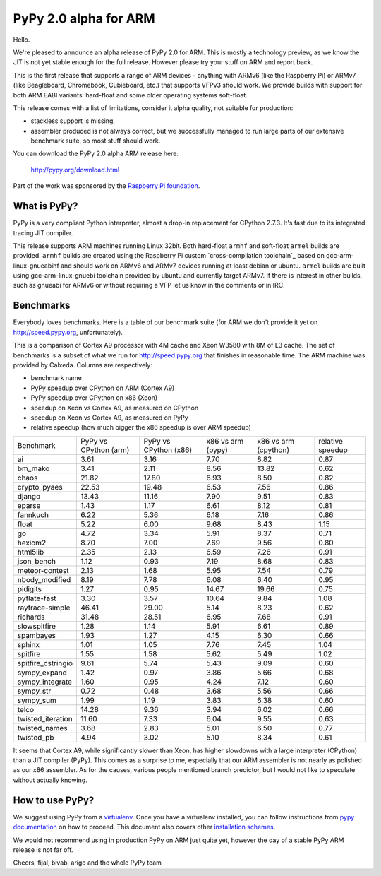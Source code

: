 ======================
PyPy 2.0 alpha for ARM
======================

Hello.

We're pleased to announce an alpha release of PyPy 2.0 for ARM. This is mostly
a technology preview, as we know the JIT is not yet stable enough for the
full release. However please try your stuff on ARM and report back.

This is the first release that supports a range of ARM devices - anything with
ARMv6 (like the Raspberry Pi) or ARMv7 (like Beagleboard, Chromebook,
Cubieboard, etc.) that supports VFPv3 should work. We provide builds with
support for both ARM EABI variants: hard-float and some older operating
systems soft-float.

This release comes with a list of limitations, consider it alpha quality,
not suitable for production:

* stackless support is missing.

* assembler produced is not always correct, but we successfully managed to
  run large parts of our extensive benchmark suite, so most stuff should work.

You can download the PyPy 2.0 alpha ARM release here:

    http://pypy.org/download.html 

Part of the work was sponsored by the `Raspberry Pi foundation`_.

.. _`Raspberry Pi foundation`: http://www.raspberrypi.org/

What is PyPy?
=============

PyPy is a very compliant Python interpreter, almost a drop-in replacement for
CPython 2.7.3. It's fast due to its integrated tracing JIT compiler.

This release supports ARM machines running Linux 32bit. Both hard-float
``armhf`` and soft-float ``armel`` builds are provided.  ``armhf`` builds are
created using the Raspberry Pi custom `cross-compilation toolchain`_ based on
gcc-arm-linux-gnueabihf and should work on ARMv6 and ARMv7 devices running at
least debian or ubuntu. ``armel`` builds are built using gcc-arm-linux-gnuebi
toolchain provided by ubuntu and currently target ARMv7.  If there is interest
in other builds, such as gnueabi for ARMv6 or without requiring a VFP let us
know in the comments or in IRC.

.. _`cross-compilation custom toolchain`: https://github.com/raspberrypi

Benchmarks
==========

Everybody loves benchmarks. Here is a table of our benchmark suite
(for ARM we don't provide it yet on http://speed.pypy.org,
unfortunately).

This is a comparison of Cortex A9 processor with 4M cache and Xeon W3580 with
8M of L3 cache. The set of benchmarks is a subset of what we run for
http://speed.pypy.org that finishes in reasonable time. The ARM machine
was provided by Calxeda.
Columns are respectively:

* benchmark name

* PyPy speedup over CPython on ARM (Cortex A9)

* PyPy speedup over CPython on x86 (Xeon)

* speedup on Xeon vs Cortex A9, as measured on CPython

* speedup on Xeon vs Cortex A9, as measured on PyPy

* relative speedup (how much bigger the x86 speedup is over ARM speedup)

+--------------------+-----------------------+-----------------------+-------------------+----------------------+------------------+
| Benchmark          | PyPy vs CPython (arm) | PyPy vs CPython (x86) | x86 vs arm (pypy) | x86 vs arm (cpython) | relative speedup |
+--------------------+-----------------------+-----------------------+-------------------+----------------------+------------------+
| ai                 | 3.61                  | 3.16                  | 7.70              | 8.82                 | 0.87             | 
+--------------------+-----------------------+-----------------------+-------------------+----------------------+------------------+
| bm_mako            | 3.41                  | 2.11                  | 8.56              | 13.82                | 0.62             | 
+--------------------+-----------------------+-----------------------+-------------------+----------------------+------------------+
| chaos              | 21.82                 | 17.80                 | 6.93              | 8.50                 | 0.82             | 
+--------------------+-----------------------+-----------------------+-------------------+----------------------+------------------+
| crypto_pyaes       | 22.53                 | 19.48                 | 6.53              | 7.56                 | 0.86             | 
+--------------------+-----------------------+-----------------------+-------------------+----------------------+------------------+
| django             | 13.43                 | 11.16                 | 7.90              | 9.51                 | 0.83             | 
+--------------------+-----------------------+-----------------------+-------------------+----------------------+------------------+
| eparse             | 1.43                  | 1.17                  | 6.61              | 8.12                 | 0.81             | 
+--------------------+-----------------------+-----------------------+-------------------+----------------------+------------------+
| fannkuch           | 6.22                  | 5.36                  | 6.18              | 7.16                 | 0.86             | 
+--------------------+-----------------------+-----------------------+-------------------+----------------------+------------------+
| float              | 5.22                  | 6.00                  | 9.68              | 8.43                 | 1.15             | 
+--------------------+-----------------------+-----------------------+-------------------+----------------------+------------------+
| go                 | 4.72                  | 3.34                  | 5.91              | 8.37                 | 0.71             | 
+--------------------+-----------------------+-----------------------+-------------------+----------------------+------------------+
| hexiom2            | 8.70                  | 7.00                  | 7.69              | 9.56                 | 0.80             | 
+--------------------+-----------------------+-----------------------+-------------------+----------------------+------------------+
| html5lib           | 2.35                  | 2.13                  | 6.59              | 7.26                 | 0.91             | 
+--------------------+-----------------------+-----------------------+-------------------+----------------------+------------------+
| json_bench         | 1.12                  | 0.93                  | 7.19              | 8.68                 | 0.83             | 
+--------------------+-----------------------+-----------------------+-------------------+----------------------+------------------+
| meteor-contest     | 2.13                  | 1.68                  | 5.95              | 7.54                 | 0.79             | 
+--------------------+-----------------------+-----------------------+-------------------+----------------------+------------------+
| nbody_modified     | 8.19                  | 7.78                  | 6.08              | 6.40                 | 0.95             | 
+--------------------+-----------------------+-----------------------+-------------------+----------------------+------------------+
| pidigits           | 1.27                  | 0.95                  | 14.67             | 19.66                | 0.75             | 
+--------------------+-----------------------+-----------------------+-------------------+----------------------+------------------+
| pyflate-fast       | 3.30                  | 3.57                  | 10.64             | 9.84                 | 1.08             | 
+--------------------+-----------------------+-----------------------+-------------------+----------------------+------------------+
| raytrace-simple    | 46.41                 | 29.00                 | 5.14              | 8.23                 | 0.62             | 
+--------------------+-----------------------+-----------------------+-------------------+----------------------+------------------+
| richards           | 31.48                 | 28.51                 | 6.95              | 7.68                 | 0.91             | 
+--------------------+-----------------------+-----------------------+-------------------+----------------------+------------------+
| slowspitfire       | 1.28                  | 1.14                  | 5.91              | 6.61                 | 0.89             | 
+--------------------+-----------------------+-----------------------+-------------------+----------------------+------------------+
| spambayes          | 1.93                  | 1.27                  | 4.15              | 6.30                 | 0.66             | 
+--------------------+-----------------------+-----------------------+-------------------+----------------------+------------------+
| sphinx             | 1.01                  | 1.05                  | 7.76              | 7.45                 | 1.04             | 
+--------------------+-----------------------+-----------------------+-------------------+----------------------+------------------+
| spitfire           | 1.55                  | 1.58                  | 5.62              | 5.49                 | 1.02             | 
+--------------------+-----------------------+-----------------------+-------------------+----------------------+------------------+
| spitfire_cstringio | 9.61                  | 5.74                  | 5.43              | 9.09                 | 0.60             | 
+--------------------+-----------------------+-----------------------+-------------------+----------------------+------------------+
| sympy_expand       | 1.42                  | 0.97                  | 3.86              | 5.66                 | 0.68             | 
+--------------------+-----------------------+-----------------------+-------------------+----------------------+------------------+
| sympy_integrate    | 1.60                  | 0.95                  | 4.24              | 7.12                 | 0.60             | 
+--------------------+-----------------------+-----------------------+-------------------+----------------------+------------------+
| sympy_str          | 0.72                  | 0.48                  | 3.68              | 5.56                 | 0.66             | 
+--------------------+-----------------------+-----------------------+-------------------+----------------------+------------------+
| sympy_sum          | 1.99                  | 1.19                  | 3.83              | 6.38                 | 0.60             | 
+--------------------+-----------------------+-----------------------+-------------------+----------------------+------------------+
| telco              | 14.28                 | 9.36                  | 3.94              | 6.02                 | 0.66             | 
+--------------------+-----------------------+-----------------------+-------------------+----------------------+------------------+
| twisted_iteration  | 11.60                 | 7.33                  | 6.04              | 9.55                 | 0.63             | 
+--------------------+-----------------------+-----------------------+-------------------+----------------------+------------------+
| twisted_names      | 3.68                  | 2.83                  | 5.01              | 6.50                 | 0.77             | 
+--------------------+-----------------------+-----------------------+-------------------+----------------------+------------------+
| twisted_pb         | 4.94                  | 3.02                  | 5.10              | 8.34                 | 0.61             | 
+--------------------+-----------------------+-----------------------+-------------------+----------------------+------------------+

It seems that Cortex A9, while significantly slower than Xeon, has higher
slowdowns with a large interpreter (CPython) than a JIT compiler (PyPy). This
comes as a surprise to me, especially that our ARM assembler is not nearly
as polished as our x86 assembler. As for the causes, various people mentioned
branch predictor, but I would not like to speculate without actually knowing.

How to use PyPy?
================

We suggest using PyPy from a `virtualenv`_. Once you have a virtualenv
installed, you can follow instructions from `pypy documentation`_ on how
to proceed. This document also covers other `installation schemes`_.

.. _`pypy documentation`: http://doc.pypy.org/en/latest/getting-started.html#installing-using-virtualenv
.. _`virtualenv`: http://www.virtualenv.org/en/latest/
.. _`installation schemes`: http://doc.pypy.org/en/latest/getting-started.html#installing-pypy
.. _`PyPy and pip`: http://doc.pypy.org/en/latest/getting-started.html#installing-pypy

We would not recommend using in production PyPy on ARM just quite yet,
however the day of a stable PyPy ARM release is not far off.

Cheers,
fijal, bivab, arigo and the whole PyPy team
